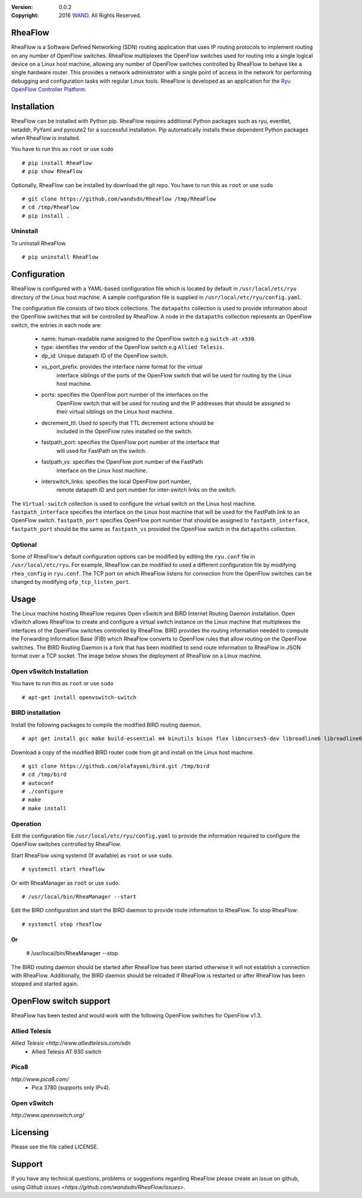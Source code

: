 :version: 0.0.2
:copyright: 2016 `WAND <http://wand.net.nz/>`_.  All Rights Reserved.

.. meta::
   :keywords: Openflow, Ryu, RheaFlow, Routing, SDN

========
RheaFlow
========

RheaFlow is a Software Defined Networking (SDN) routing application that uses IP routing protocols to implement routing on any number of OpenFlow switches. RheaFlow multiplexes the OpenFlow switches used for routing into a single logical device on a Linux host machine, allowing any number of OpenFlow switches controlled by RheaFlow to behave like a single hardware router. This provides a network administrator with a single point of access in the network for performing debugging and configuration tasks with regular Linux tools. RheaFlow is developed as an application for the `Ryu OpenFlow Controller Platform <http://osrg.github.io/ryu/>`_.

============
Installation
============

RheaFlow can be installed with Python pip. RheaFlow requires additional Python packages such as ryu, eventlet, netaddr, PyYaml and pyroute2 for a successful installation. Pip automatically installs these dependent Python packages when RheaFlow is installed.

You have to run this as ``root`` or use ``sudo``
::
  # pip install RheaFlow
  # pip show RheaFlow

Optionally, RheaFlow can be installed by download the git repo.
You have to run this as ``root`` or use ``sudo``
::
  # git clone https://github.com/wandsdn/RheaFlow /tmp/RheaFlow
  # cd /tmp/RheaFlow
  # pip install .

Uninstall
---------

To uninstall RheaFlow.
::
  # pip uninstall RheaFlow

=============
Configuration
=============

RheaFlow is configured with a YAML-based configuration file which is located by default in ``/usr/local/etc/ryu`` directory of the Linux host machine. A sample configuration file is supplied in ``/usr/local/etc/ryu/config.yaml``. 

The configuration file consists of two block collections. The ``datapaths`` collection is used to provide information about the OpenFlow switches that will be controlled by RheaFlow. A node in the ``datapaths`` collection represents an OpenFlow switch, the entries in each node are:

  * name: human-readable name assigned to the OpenFlow switch e.g ``switch-at-x930``.
  * type: identifies the vendor of the OpenFlow switch e.g ``Allied Telesis``.
  * dp_id: Unique datapath ID of the OpenFlow switch.
  * vs_port_prefix: provides the interface name format for the virtual
                    interface siblings of the ports of the OpenFlow switch that will be used
                    for routing by the Linux host machine.
  * ports: specifies the OpenFlow port number of the interfaces on the
           OpenFlow switch that will be used for routing and the IP addresses
           that should be assigned to their virtual siblings on the Linux host machine.
  * decrement_ttl: Used to specify that TTL decrement actions should be
                   included in the OpenFlow rules installed on the switch.
  * fastpath_port: specifies the OpenFlow port number of the interface that
                   will used for FastPath on the switch.
  * fastpath_vs: specifies the OpenFlow port number of the FastPath
                 interface on the Linux host machine.
  * interswitch_links: specifies the local OpenFlow port number,
                       remote datapath ID and port number for inter-switch links on the switch.

The ``Virtual-switch`` collection is used to configure the virtual switch on the Linux host machine. ``fastpath_interface`` specifies the interface on the Linux host machine that will be used for the FastPath link to an OpenFlow switch. ``fastpath_port`` specifies OpenFlow port number that should be assigned to ``fastpath_interface``, ``fastpath_port`` should be the same as ``fastpath_vs`` provided the OpenFlow switch in the ``datapaths`` collection.

Optional
--------

Some of RheaFlow's default configuration options can be modified by editing the ``ryu.conf`` file in ``/usr/local/etc/ryu``. For example, RheaFlow can be modified to used a different configuration file by modifying ``rhea_config`` in ``ryu.conf``. The TCP port on which RheaFlow listens for connection from the OpenFlow switches can be changed by modifying ``ofp_tcp_listen_port``.

=====
Usage
=====

The Linux machine hosting RheaFlow requires Open vSwitch and BIRD Internet Routing Daemon installation. Open vSwitch allows RheaFlow to create and configure a virtual switch instance on the Linux machine that multiplexes the interfaces of the OpenFlow switches controlled by RheaFlow. BIRD provides the routing information needed to compute the Forwarding Information Base (FIB) which RheaFlow converts to OpenFlow rules that allow routing on the OpenFlow switches. The BIRD Routing Daemon is a fork that has been modified to send route information to RheaFlow in JSON format over a TCP socket. The image below shows the deployment of RheaFlow on a Linux machine.

.. image:: docs/images/RheaFlow.png

Open vSwitch Installation
-------------------------

You have to run this as ``root`` or use ``sudo``
::
  # apt-get install openvswitch-switch

BIRD installation
-----------------

Install the following packages to compile the modified BIRD routing daemon.
::
  # apt get install gcc make build-essential m4 binutils bison flex libncurses5-dev libreadline6 libreadline6-dev automake autoconf libzmq3-dev

Download a copy of the modified BIRD router code from git and install on the Linux host machine.
::
  # git clone https://github.com/olafayomi/bird.git /tmp/bird
  # cd /tmp/bird
  # autoconf
  # ./configure
  # make
  # make install

Operation
---------

Edit the configuration file ``/usr/local/etc/ryu/config.yaml`` to provide the information required to configure the OpenFlow switches controlled by RheaFlow.

Start RheaFlow using systemd (If available) as ``root`` or use ``sudo``.
::
   # systemctl start rheaflow 

Or with RheaManager as ``root`` or use ``sudo``.
::
  # /usr/local/bin/RheaManager --start

Edit the BIRD configuration and start the BIRD daemon to provide route information to RheaFlow.
To stop RheaFlow:
::
  # systemctl stop rheaflow
Or
::
  # /usr/local/bin/RheaManager --stop
The BIRD routing daemon should be started after RheaFlow has been started otherwise it will not establish a connection with RheaFlow. Additionally, the BIRD daemon should be reloaded if RheaFlow is restarted or after RheaFlow has been stopped and started again.
 
=======================
OpenFlow switch support
=======================

RheaFlow has been tested and would work with the following OpenFlow switches for OpenFlow v1.3.

Allied Telesis
--------------

`Allied Telesis <http://www.alliedtelesis.com/sdn`
 * Allied Telesis AT 930 switch

Pica8
-----

`http://www.pica8.com/`
 * Pica 3780 (supports only IPv4).

Open vSwitch
------------

`http://www.openvswitch.org/`

=========
Licensing
=========

Please see the file called LICENSE.

=======
Support
=======

If you have any technical questions, problems or suggestions regarding RheaFlow
please create an issue on github, using `Github issues <https://github.com/wandsdn/RheaFlow/issues>`.
